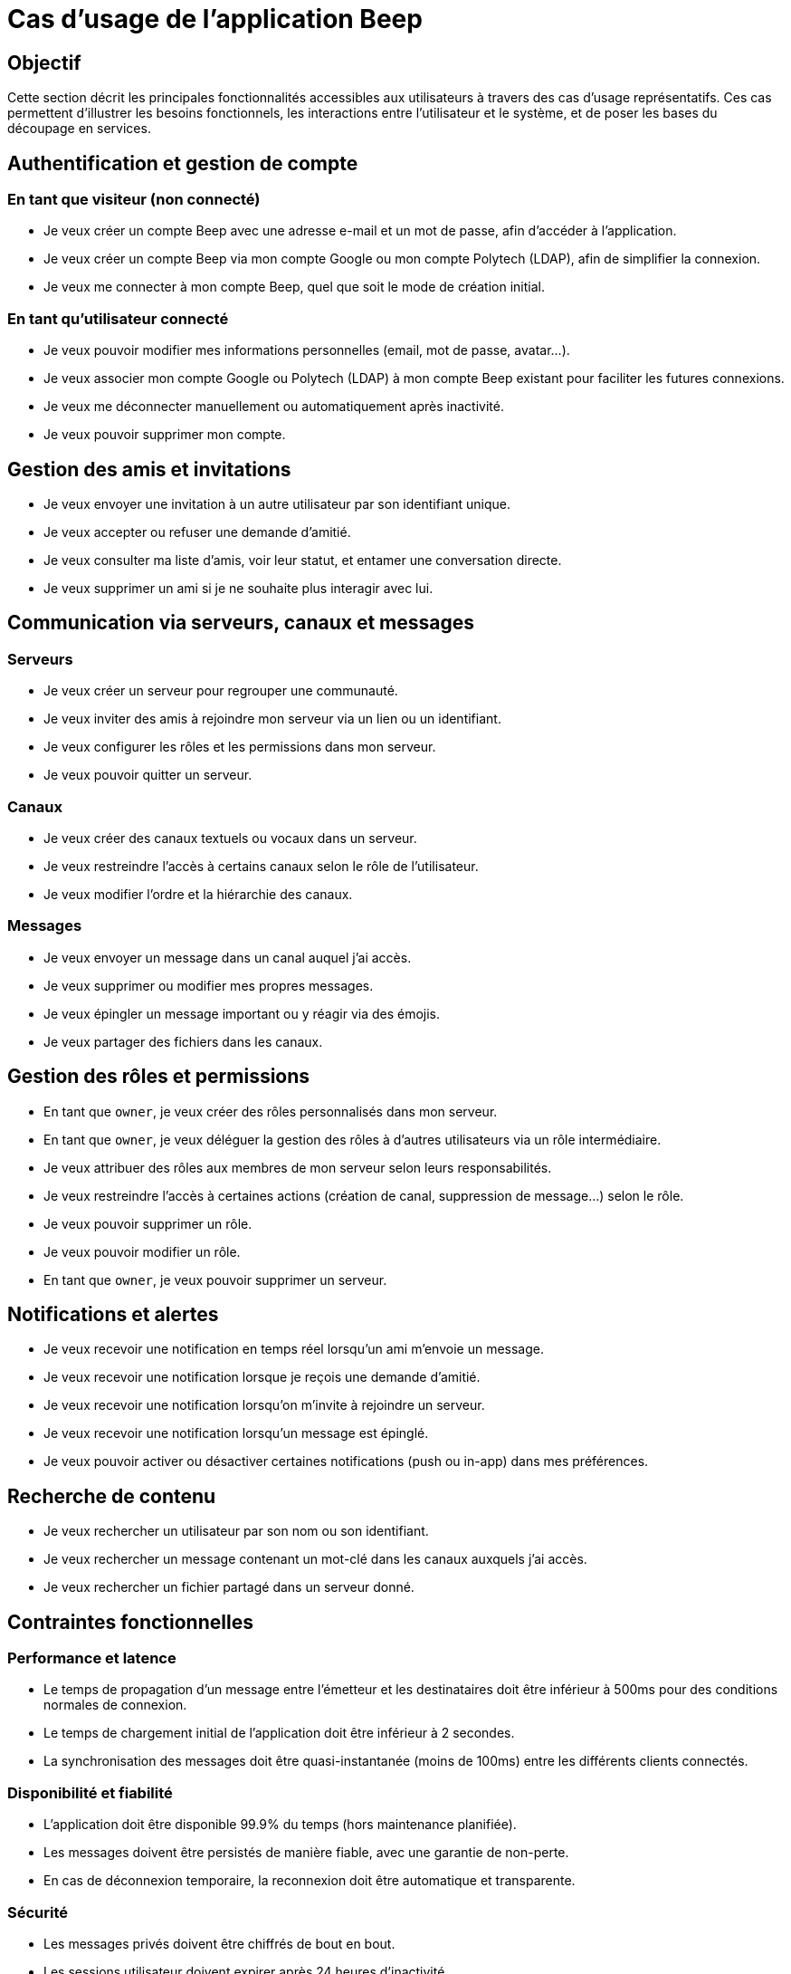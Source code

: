 = Cas d’usage de l’application Beep

== Objectif

Cette section décrit les principales fonctionnalités accessibles aux utilisateurs à travers des cas d’usage représentatifs. Ces cas permettent d’illustrer les besoins fonctionnels, les interactions entre l’utilisateur et le système, et de poser les bases du découpage en services.

== Authentification et gestion de compte

=== En tant que visiteur (non connecté)
* Je veux créer un compte Beep avec une adresse e-mail et un mot de passe, afin d’accéder à l’application.
* Je veux créer un compte Beep via mon compte Google ou mon compte Polytech (LDAP), afin de simplifier la connexion.
* Je veux me connecter à mon compte Beep, quel que soit le mode de création initial.

=== En tant qu’utilisateur connecté
* Je veux pouvoir modifier mes informations personnelles (email, mot de passe, avatar…).
* Je veux associer mon compte Google ou Polytech (LDAP) à mon compte Beep existant pour faciliter les futures connexions.
* Je veux me déconnecter manuellement ou automatiquement après inactivité.
* Je veux pouvoir supprimer mon compte.

== Gestion des amis et invitations

* Je veux envoyer une invitation à un autre utilisateur par son identifiant unique.
* Je veux accepter ou refuser une demande d’amitié.
* Je veux consulter ma liste d’amis, voir leur statut, et entamer une conversation directe.
* Je veux supprimer un ami si je ne souhaite plus interagir avec lui.

== Communication via serveurs, canaux et messages

=== Serveurs

* Je veux créer un serveur pour regrouper une communauté.
* Je veux inviter des amis à rejoindre mon serveur via un lien ou un identifiant.
* Je veux configurer les rôles et les permissions dans mon serveur.
* Je veux pouvoir quitter un serveur.

=== Canaux

* Je veux créer des canaux textuels ou vocaux dans un serveur.
* Je veux restreindre l’accès à certains canaux selon le rôle de l’utilisateur.
* Je veux modifier l’ordre et la hiérarchie des canaux.

=== Messages

* Je veux envoyer un message dans un canal auquel j’ai accès.
* Je veux supprimer ou modifier mes propres messages.
* Je veux épingler un message important ou y réagir via des émojis.
* Je veux partager des fichiers dans les canaux.

== Gestion des rôles et permissions

* En tant que `owner`, je veux créer des rôles personnalisés dans mon serveur.
* En tant que `owner`, je veux déléguer la gestion des rôles à d'autres utilisateurs via un rôle intermédiaire.
* Je veux attribuer des rôles aux membres de mon serveur selon leurs responsabilités.
* Je veux restreindre l'accès à certaines actions (création de canal, suppression de message…) selon le rôle.
* Je veux pouvoir supprimer un rôle.
* Je veux pouvoir modifier un rôle.
* En tant que `owner`, je veux pouvoir supprimer un serveur.

== Notifications et alertes

* Je veux recevoir une notification en temps réel lorsqu’un ami m’envoie un message.
* Je veux recevoir une notification lorsque je reçois une demande d’amitié.
* Je veux recevoir une notification lorsqu’on m’invite à rejoindre un serveur.
* Je veux recevoir une notification lorsqu’un message est épinglé.
* Je veux pouvoir activer ou désactiver certaines notifications (push ou in-app) dans mes préférences.

== Recherche de contenu

* Je veux rechercher un utilisateur par son nom ou son identifiant.
* Je veux rechercher un message contenant un mot-clé dans les canaux auxquels j’ai accès.
* Je veux rechercher un fichier partagé dans un serveur donné.


== Contraintes fonctionnelles

=== Performance et latence
* Le temps de propagation d'un message entre l'émetteur et les destinataires doit être inférieur à 500ms pour des conditions normales de connexion.
* Le temps de chargement initial de l'application doit être inférieur à 2 secondes.
* La synchronisation des messages doit être quasi-instantanée (moins de 100ms) entre les différents clients connectés.

=== Disponibilité et fiabilité
* L'application doit être disponible 99.9% du temps (hors maintenance planifiée).
* Les messages doivent être persistés de manière fiable, avec une garantie de non-perte.
* En cas de déconnexion temporaire, la reconnexion doit être automatique et transparente.

=== Sécurité
* Les messages privés doivent être chiffrés de bout en bout.
* Les sessions utilisateur doivent expirer après 24 heures d'inactivité.
* Les tentatives de connexion échouées doivent être limitées à 5 par minute par adresse IP.

=== Scalabilité
* L'application doit supporter jusqu'à 1000 utilisateurs simultanés par serveur.
* Un serveur peut contenir jusqu'à 100 canaux.

== Illustration : Diagrammes de cas d’usage

[NOTE]
====
Les diagrammes ci-dessous doivent être insérés dans une version ultérieure avec Draw.io ou Mermaid.
====

* Diagramme : Création de compte (email / Google / Polytech)
* Diagramme : Invitation d’amis et ajout à un serveur
* Diagramme : Envoi de message dans un canal privé
* Diagramme : Gestion des rôles et des permissions dans un serveur
